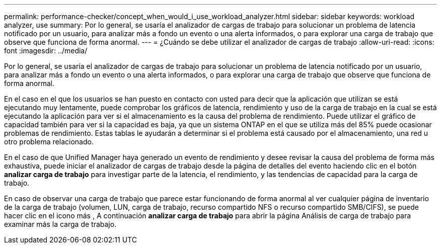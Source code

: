 ---
permalink: performance-checker/concept_when_would_i_use_workload_analyzer.html 
sidebar: sidebar 
keywords: workload analyzer, use 
summary: Por lo general, se usaría el analizador de cargas de trabajo para solucionar un problema de latencia notificado por un usuario, para analizar más a fondo un evento o una alerta informados, o para explorar una carga de trabajo que observe que funciona de forma anormal. 
---
= ¿Cuándo se debe utilizar el analizador de cargas de trabajo
:allow-uri-read: 
:icons: font
:imagesdir: ../media/


[role="lead"]
Por lo general, se usaría el analizador de cargas de trabajo para solucionar un problema de latencia notificado por un usuario, para analizar más a fondo un evento o una alerta informados, o para explorar una carga de trabajo que observe que funciona de forma anormal.

En el caso en el que los usuarios se han puesto en contacto con usted para decir que la aplicación que utilizan se está ejecutando muy lentamente, puede comprobar los gráficos de latencia, rendimiento y uso de la carga de trabajo en la cual se está ejecutando la aplicación para ver si el almacenamiento es la causa del problema de rendimiento. Puede utilizar el gráfico de capacidad también para ver si la capacidad es baja, ya que un sistema ONTAP en el que se utiliza más del 85% puede ocasionar problemas de rendimiento. Estas tablas le ayudarán a determinar si el problema está causado por el almacenamiento, una red u otro problema relacionado.

En el caso de que Unified Manager haya generado un evento de rendimiento y desee revisar la causa del problema de forma más exhaustiva, puede iniciar el analizador de cargas de trabajo desde la página de detalles del evento haciendo clic en el botón *analizar carga de trabajo* para investigar parte de la latencia, el rendimiento, y las tendencias de capacidad para la carga de trabajo.

En caso de observar una carga de trabajo que parece estar funcionando de forma anormal al ver cualquier página de inventario de la carga de trabajo (volumen, LUN, carga de trabajo, recurso compartido NFS o recurso compartido SMB/CIFS), se puede hacer clic en el icono más image:../media/more_icon.gif[""], A continuación *analizar carga de trabajo* para abrir la página Análisis de carga de trabajo para examinar más la carga de trabajo.
